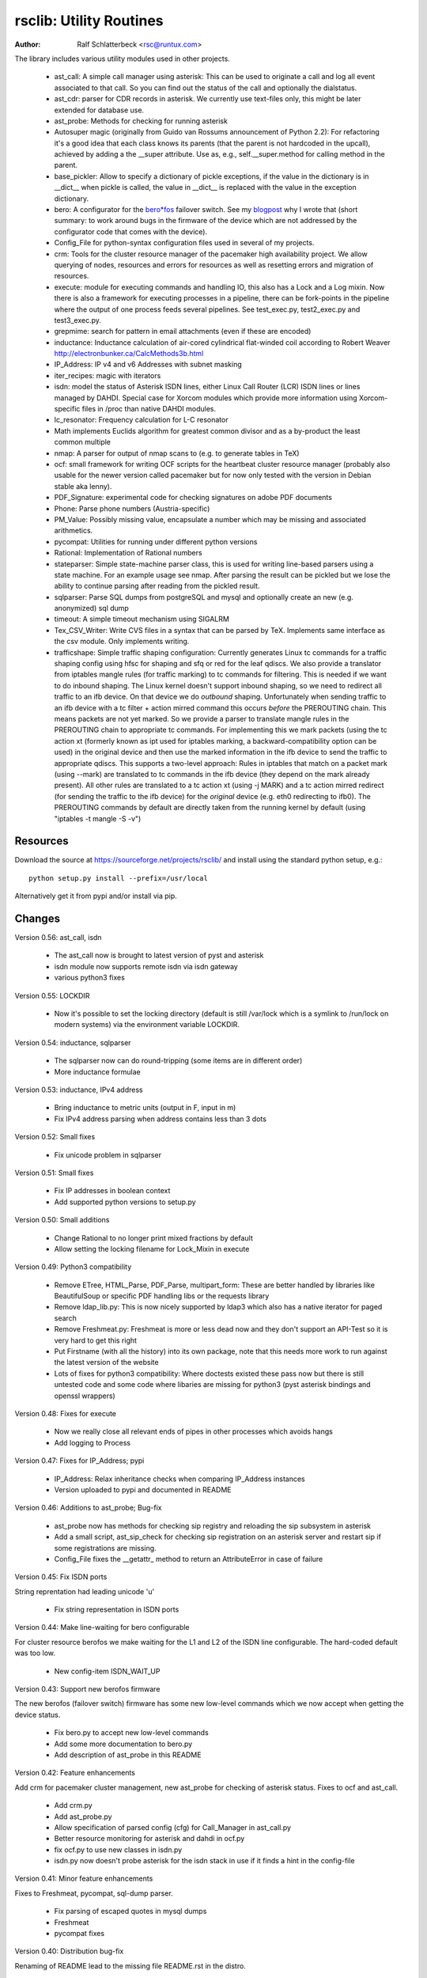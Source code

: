 rsclib: Utility Routines
========================

:Author: Ralf Schlatterbeck <rsc@runtux.com>

The library includes various utility modules used in other projects.

 - ast_call: A simple call manager using asterisk: This can be used to
   originate a call and log all event associated to that call. So you
   can find out the status of the call and optionally the dialstatus.
 - ast_cdr: parser for CDR records in asterisk. We currently use
   text-files only, this might be later extended for database use.
 - ast_probe: Methods for checking for running asterisk
 - Autosuper magic (originally from Guido van Rossums announcement of
   Python 2.2): For refactoring it's a good idea that each class knows
   its parents (that the parent is not hardcoded in the upcall),
   achieved by adding a the __super attribute. Use as, e.g.,
   self.__super.method for calling method in the parent.
 - base_pickler: Allow to specify a dictionary of pickle exceptions, if
   the value in the dictionary is in __dict__ when pickle is called, the
   value in __dict__ is replaced with the value in the exception
   dictionary.
 - bero: A configurator for the `bero*fos`_ failover switch. See my
   `blogpost`_ why I wrote that (short summary: to work around bugs in
   the firmware of the device which are not addressed by the
   configurator code that comes with the device).
 - Config_File for python-syntax configuration files used in several of
   my projects.
 - crm: Tools for the cluster resource manager of the pacemaker high
   availability project. We allow querying of nodes, resources and
   errors for resources as well as resetting errors and migration of
   resources.
 - execute: module for executing commands and handling IO, this also
   has a Lock and a Log mixin. Now there is also a framework for
   executing processes in a pipeline, there can be fork-points in the
   pipeline where the output of one process feeds several pipelines.
   See test_exec.py, test2_exec.py and test3_exec.py.
 - grepmime: search for pattern in email attachments (even if these are
   encoded)
 - inductance: Inductance calculation of air-cored cylindrical
   flat-winded coil according to Robert Weaver
   http://electronbunker.ca/CalcMethods3b.html
 - IP_Address: IP v4 and v6 Addresses with subnet masking
 - iter_recipes: magic with iterators
 - isdn: model the status of Asterisk ISDN lines, either Linux Call
   Router (LCR) ISDN lines or lines managed by DAHDI. Special case for
   Xorcom modules which provide more information using Xorcom-specific
   files in /proc than native DAHDI modules.
 - lc_resonator: Frequency calculation for L-C resonator
 - Math implements Euclids algorithm for greatest common divisor and as
   a by-product the least common multiple
 - nmap: A parser for output of nmap scans to (e.g. to generate tables
   in TeX)
 - ocf: small framework for writing OCF scripts for the heartbeat
   cluster resource manager (probably also usable for the newer version
   called pacemaker but for now only tested with the version in Debian
   stable aka lenny).
 - PDF_Signature: experimental code for checking signatures on adobe PDF
   documents
 - Phone: Parse phone numbers (Austria-specific)
 - PM_Value: Possibly missing value, encapsulate a number which may be
   missing and associated arithmetics.
 - pycompat: Utilities for running under different python versions
 - Rational: Implementation of Rational numbers
 - stateparser: Simple state-machine parser class, this is used for
   writing line-based parsers using a state machine. For an example
   usage see nmap. After parsing the result can be pickled but we lose
   the ability to continue parsing after reading from the pickled
   result.
 - sqlparser: Parse SQL dumps from postgreSQL and mysql and optionally
   create an new (e.g. anonymized) sql dump
 - timeout: A simple timeout mechanism using SIGALRM
 - Tex_CSV_Writer: Write CVS files in a syntax that can be parsed by
   TeX. Implements same interface as the csv module. Only implements
   writing.
 - trafficshape: Simple traffic shaping configuration: Currently
   generates Linux tc commands for a traffic shaping config using hfsc
   for shaping and sfq or red for the leaf qdiscs. We also provide a
   translator from iptables mangle rules (for traffic marking) to tc
   commands for filtering. This is needed if we want to do inbound
   shaping. The Linux kernel doesn't support inbound shaping, so we need
   to redirect all traffic to an ifb device. On that device we do
   *outbound* shaping. Unfortunately when sending traffic to an ifb
   device with a tc filter + action mirred command this occurs *before*
   the PREROUTING chain. This means packets are not yet marked. So we
   provide a parser to translate mangle rules in the PREROUTING chain to
   appropriate tc commands. For implementing this we mark packets (using
   the tc action xt (formerly known as ipt used for iptables marking, a
   backward-compatibility option can be used) in the original device and
   then use the marked information in the ifb device to send the traffic
   to appropriate qdiscs. This supports a two-level approach: Rules in
   iptables that match on a packet mark (using --mark) are translated to
   tc commands in the ifb device (they depend on the mark already
   present). All other rules are translated to a tc action xt (using -j
   MARK) and a tc action mirred redirect (for sending the traffic to the
   ifb device) for the *original* device (e.g. eth0 redirecting to
   ifb0). The PREROUTING commands by default are directly taken from the
   running kernel by default (using "iptables -t mangle -S -v")

.. _`bero*fos`: https://shop.beronet.com/product_info.php/cPath/56/products_id/159
.. _`blogpost`: http://blog.runtux.com/2009/04/09/81/

Resources
---------

Download the source at https://sourceforge.net/projects/rsclib/
and install using the standard python setup, e.g.::

 python setup.py install --prefix=/usr/local

Alternatively get it from pypi and/or install via pip.


Changes
-------

Version 0.56: ast_call, isdn

    - The ast_call now is brought to latest version of pyst and asterisk
    - isdn module now supports remote isdn via isdn gateway
    - various python3 fixes

Version 0.55: LOCKDIR

    - Now it's possible to set the locking directory (default is still
      /var/lock which is a symlink to /run/lock on modern systems) via
      the environment variable LOCKDIR.

Version 0.54: inductance, sqlparser

    - The sqlparser now can do round-tripping (some items are in
      different order)
    - More inductance formulae

Version 0.53: inductance, IPv4 address

    - Bring inductance to metric units (output in F, input in m)
    - Fix IPv4 address parsing when address contains less than 3 dots

Version 0.52: Small fixes

    - Fix unicode problem in sqlparser

Version 0.51: Small fixes

    - Fix IP addresses in boolean context
    - Add supported python versions to setup.py

Version 0.50: Small additions

    - Change Rational to no longer print mixed fractions by default
    - Allow setting the locking filename for Lock_Mixin in execute

Version 0.49: Python3 compatibility

   - Remove ETree, HTML_Parse, PDF_Parse, multipart_form: These are
     better handled by libraries like BeautifulSoup or specific PDF
     handling libs or the requests library
   - Remove ldap_lib.py: This is now nicely supported by ldap3 which
     also has a native iterator for paged search
   - Remove Freshmeat.py: Freshmeat is more or less dead now and they
     don't support an API-Test so it is very hard to get this right
   - Put Firstname (with all the history) into its own package, note
     that this needs more work to run against the latest version of the
     website
   - Lots of fixes for python3 compatibility: Where doctests existed
     these pass now but there is still untested code and some code where
     libaries are missing for python3 (pyst asterisk bindings and
     openssl wrappers)

Version 0.48: Fixes for execute

   - Now we really close all relevant ends of pipes in other processes
     which avoids hangs
   - Add logging to Process

Version 0.47: Fixes for IP_Address; pypi

   - IP_Address: Relax inheritance checks when comparing IP_Address
     instances
   - Version uploaded to pypi and documented in README

Version 0.46: Additions to ast_probe; Bug-fix

   - ast_probe now has methods for checking sip registry and reloading
     the sip subsystem in asterisk
   - Add a small script, ast_sip_check for checking sip registration on
     an asterisk server and restart sip if some registrations are
     missing.
   - Config_File fixes the __getattr_ method to return an
     AttributeError in case of failure

Version 0.45: Fix ISDN ports

String reprentation had leading unicode 'u'

   - Fix string representation in ISDN ports

Version 0.44: Make line-waiting for bero configurable

For cluster resource berofos we make waiting for the L1 and L2 of the
ISDN line configurable. The hard-coded default was too low.

   - New config-item ISDN_WAIT_UP

Version 0.43: Support new berofos firmware

The new berofos (failover switch) firmware has some new low-level
commands which we now accept when getting the device status.

  - Fix bero.py to accept new low-level commands
  - Add some more documentation to bero.py
  - Add description of ast_probe in this README

Version 0.42: Feature enhancements

Add crm for pacemaker cluster management, new ast_probe for checking of
asterisk status. Fixes to ocf and ast_call.

  - Add crm.py
  - Add ast_probe.py
  - Allow specification of parsed config (cfg) for Call_Manager in
    ast_call.py
  - Better resource monitoring for asterisk and dahdi in ocf.py
  - fix ocf.py to use new classes in isdn.py
  - isdn.py now doesn't probe asterisk for the isdn stack in use if it
    finds a hint in the config-file

Version 0.41: Minor feature enhancements

Fixes to Freshmeat, pycompat, sql-dump parser.

  - Fix parsing of escaped quotes in mysql dumps
  - Freshmeat
  - pycompat fixes

Version 0.40: Distribution bug-fix

Renaming of README lead to the missing file README.rst in the distro.

  - Fix MANIFEST.in

Version 0.39: Minor feature enhancements

Fixes to hexdump, unicode issues (elementtree wrapper, stateparser).
Add some fixes to IP_Address comparison. The nmap output has changed in
recent versions, adapt to new format.

  - Make address in hexdump configurable
  - Bug-fix with comparison of sub-classes in IP_Address
  - Unicode support in ETree
  - Unicode support in stateparser
  - Fix for trailing empty attributes in CSV output of PostgreSQL dumps
    in sqlparser
  - Unicode support in sqlparser (uses stateparser)
  - Parse new nmap format
  - Fix for configurable Releasetools location

Version 0.38: Minor feature enhancements

Fix boolean conversion of IP6_Address (and IP4_Address).

 - IP6_Address would throw an error when trying a truth-test. Add
   __nonzero__ (which always returns True even for the 0 Address)

Version 0.37: Minor feature enhancements

Change sort-order of IP_Address, make IP_Address immutable, use
metaclass magic to allow copy-constructor semantics.

 - Sort order of IP_Address objects (both v4 and v6) now reverses the
   order of the netmask: If the IP-Address part of the objects to
   compare are the same, we used to sort by *inverse* netmask (putting
   smaller networks with higher netmask first). We now reversed this to
   be compatible with PostgrSQL cidr type objects.
 - All attributes of IP_Address objects are now implemented as
   properties to return the '_' variant of the attribute. Thus
   IP_Address objects are (when using the public interface) immutable.
   Since we already had a __hash__ method this effectively fixes the
   interface to not allow mutation of objects that are in a dictionary.
 - Allow calling the IP_Address constructors with another IP_Address
   object. Since IP_Address objects are now immutable we use metaclass
   trickery to return the passed object itself (instead of generating a
   copy).

Version 0.36: Minor feature enhancements

Allow auto-coercion of comparison parameters. Add parent property and
is_sibling test.

 - Now comparison operators and 'in' do auto coercion.
 - Add parent property (next bigger network)
 - Add is_sibling test (same parent)

Version 0.35: Minor feature enhancements

Add 'mask_len' as an alias of 'mask' to IP_Address.

 - Need the network mask length (aka prefix length) sometimes as
   mask_len (e.g. for FFM on github).

Version 0.34: Minor feature enhancements

Fix trafficshape to use new tc syntax. Add label to hexdump.

 - The tc command has renamed the ``ipt`` action to ``xt`` (Linux
   introduced xtables as a refactoring of iptables), the old ``ipt`` is
   still available in ``iproute2`` but we make ``xt`` the default now.
   A backward-compatibility parameter can be used to get the old
   behavior.
 - Add save-mark to iptables action parser.
 - The hexdump class now can generate labels.

Version 0.33: Minor feature enhancements

More fixes for ast_call.

 - Add parser for events from asterisk wireshark trace
 - Add fail.log for 'real' test
 - Don't double-register call with Call_Manager
 - Allow explicit matching by account-code

Version 0.32: Minor feature enhancements

More fixes for ast_call.

 - Regression test with pyst asterisk emulator
 - Fix case where OriginateResponse immediately returns Failure
 - Tests for cases where Hangup comes before or after the
   OriginateResponse

Version 0.31: Minor feature enhancements

Fix ast_call for immediately failing calls. Fix dahdi channel
computation in isdn.py.

 - Fix OriginateResponse handling in ast_call
 - Fix dahdi channel computation, can't directly use the span, use the
   basechan attribute

Version 0.30: Minor feature enhancements

Fix how dahdi vs. mISDN interpret what is called an interface and what
is called a port. In mISDN we can combine several ports (physical lines)
to an interface. In dahdi both are the same (a port is a span in dahdi).

 - Remove parsing of B- and C- channels from dahdi isdn parser

Version 0.29: Minor feature enhancements

The lcr module is now named isdn. It can now handle isdn interfaces
managed by Asterisk DAHDI in addition to Linux Call Router (LCR).

Version 0.28: Minor feature enhancements

Fix inductance formula of Robert Weaver, thanks Robert for pointing me
to the correction you did on your new site! For most doctests in the
inductance module the error was in the lower percentage points.
Add an xxrange iterator to the iter_recipes that can replace pythons
native xrange iterator but works with long integers. Needed for some
operations on IPv6 addresses in the IP_Address module.

 - Fix inductance calculation according to patch from Robert Weaver
 - Add xxrange iterator to iter_recipes
 - Use new xxrange instead of xrange in IP_Address module, add a test
   that failed with large numbers for IPv6

Version 0.27: Minor feature enhancements

Add pageurl and pageinfo attributes to HTML_Parser.Page_Tree, other
enhancements to HTML_Parser. Add pickle support to parser classes.
Fix comparison of IP_Address classes.

 - Add pageurl and pageinfo attributes to HTML_Parser.Page_Tree storing
   information retrieved via geturl and info calls from urllib2.
 - Parser classes in stateparser.py and HTML_Parse.py where not
   pickleable, fixed by removing parser-specific attributes when calling
   pickle. Note that the parsing cannot be continued after reading class
   from a pickle.
 - Add base_pickler module to allow pickle exceptions
 - HTML_Parse: Make Parse_Error a ValueError
 - HTML_Parse: Raise line number with exception
 - HTML_Parse: Add a timeout
 - HTML_Parse: raise Retries_Exceeded with url
 - HTML_Parse: url parameter may now be None, not joined with site
   parameter
 - Add pageurl and pageinfo to HTML_Parse
 - IP_Address: Fix comparison
 - Slight refactoring of NMAP_Parser class

Version 0.26: Minor feature enhancements

Fix double-utf-8-encoding option for sqlparser. Enhance stderr handling
for exec_pipe.

 - More detected broken encodings for fix_double_encode option
 - execute.py: add error message from executed command to message raised
   by exec_pipe, make stderr output available in non-failing case.

Version 0.25: Minor feature enhancements

Add sqlparser for parsing SQL dumps of PostgreSQL and mysql, add Phone
to parse phone numbers.

 - sqlparser added
 - Phone added for parsing phone numbers

Version 0.24: Minor feature enhancements

Better syntax checks and comparison operators for IP_Address, bug fixes
for parser and __str__ for IP_Address.IP6_Address

 - IP_Address better syntax checks
 - IP_Address __cmp__ and __eq__ improved for comparison with other types
 - more regression tests for IP6_Address
 - bug fixes in __str__ and parser of IP6_Address
 - support for strict checking of netmask (all bits at right of netmask
   must be zero if strict_mask is True)

Version 0.23: Minor feature enhancements

IP4_Address can now be put in a dict, add a subnets iterator for
IP4_Address. Factor IP_Address and add IP6_Address

 - Add __hash__ for IP_Address
 - The new subnets iterator for IP_Address iterates over all IPs in a
   subnet. Optionally a netmask can be specified.
 - Support for IPv6 addresses
 - rename IP4_Address to IP_Address

Version 0.22: Minor feature enhancements

Allow unicode ip address input, hopefully make rsclib installable via pip.

 - Address given to IP4_Address constructor now may be unicode
 - Add download_url to setup.py to make installable via pip

Version 0.21: Minor feature enhancements

Fix autosuper: allow to inherit from non-autosuper classes, some small
fixes to ast_call and lcr parser. Fix ETree pretty-printing. Update
Freshmeat to new hostname. Add dotted netmaks parsing to IP4_Address.

 - Since python2.6 constructor of "object" do not allow parameters, so
   we need to strip these when doing the upcall from autosuper. This
   fails when e.g. inheriting from a non-autosuper enabled class, e.g.,
   class (With_Autosuper, dict)
   in that case dict would get empty parameters. New implementation
   finds out if our upcall is to "object", only in that case strip
   parameters.
 - ast_call now processes all queued unhandled events when a call is
   matched.
 - update regression test for ast_call.Call
 - lcr parser: fix regex, port can have an empty name.
 - Optimize call matching in ast_call: mark call as closed once we are
   sure about the uniqueid. Add matching of Account-Code.
 - Fix ETree pretty-printing: don't print unicode strings when arguments
   are already converted
 - freshmeat.net now is freecode.com (and the API redirects there),
   update Freshmeat.py to new hostname (including .netrc credentials
   with compatibility for old name).
 - explicit mask paramter of IP4_Address can now be a dotted netmask.

Version 0.20: Not announced on freshmeat

Database value output for ast_cdr, added inductance calculation.

 - ast_cdr: Add methods for database values of CDR records -- database
   values of CDRs are different, they don't include start, end, answer
   time-stamps but instead only a calldate, in addition the amaflags are
   numerical in the database.
 - added inductance calculation

Version 0.19: Not announced on freshmeat

Extend ETree with a walk method and implement small ldap library

 - ETree: add walk method to walk the tree and call an optional pre- and
   post-hook function
 - ldap_lib: common ldap tasks for user and group search, and an
   iterator for paged search (used with active directory).

Version 0.18: Not announced on freshmeat

Bugfix of ast_call and update for asterisk 1.6, small extension to
IP4_Address.

 - ast_call: match calls via (unique) account code
 - ast_call: State vs ChannelState parameter in Newstate event
 - ast_call: handle immediate error from asterisk (e.g. Permission Denied)
 - IP4_Address: add netblk (start and end address for address with
   netmask)

Version 0.17: Not announced on freshmeat

Factor ETree (extended ElementTree) from HTML_Parse. New Freshmeat
module to get project information and submit new releases via the new
freshmeat REST API. New simple hexdump module.

 - New ETree.py (extended ElementTree)
 - New Freshmeat.py
 - New hexdump.py
 - adapt lcr module to new version of Linux Call Router

Version 0.16: Not announced on freshmeat

Add an iptables to tc translator for translating mangle rules in the
iptables PREROUTING chain to appropriate tc commands (using an ipt
action and mirred redirect actions).

 - Add iptables to tc translator to trafficshape.py

Version 0.15: Not announced on freshmeat

Add a framework for traffic shaping with linux iproute (tc). Minor
updates to iter_recipes.

 - Initial implementation of trafficshape.py
 - Add iter_recipes.combinations from python2.6 manpage of itertools
   for backward compatibility

Version 0.14: Not announced on freshmeat

Add a framework for process pipeline execution, processes can either be
python methods or external programs (with parameter list).  They can be
connected in a pipe and there may be T-points in the pipe, where the
pipe forks into two or more pipelines fed by the output of one process.

 - Add process pipeline framework
 - HTML_Parse now has an explicit translate hook for preprocessing the
   html page before parsing it. This defaults to the old behaviour of
   filtering out common characters in broken HTML.
 - Add nmap parser (e.g. to generate TeX tables from an nmap scan)
 - Fix Lock_Mixin in execute module to remove lockfile at exit,
   this used to rely on __del__ which breaks in certain cases.
 - add file upload to HTML_Parse

Version 0.13: Not announced on freshmeat

Bug-Fix Release: Fix signal handler in timeout.py

 - fix signal handler timeout.py

Version 0.12: Not announced on freshmeat

Add a simple timeout mechanism using SIGALRM.

 - add timeout.py

Version 0.11: Not announced on freshmeat

Add a parser for CDR records in asterisk. We currently use text-files
only, this might be later extended for database use. Some fixes for
ast_call, make call-handling more robust (some race conditions would
identify events of other calls as belonging to our initiated call).
Add an execute module for executing commands and handling IO, this also
has a Lock and a Log mixin. Add ocf.py, a small framework for writing
OCF scripts for the heartbeat cluster resource manager (probably also
usable for the newer version called pacemaker but for now only tested
with the version in Debian stable aka lenny). Add lcr.py to model the
status of Linux Call Router ISDN lines.

 - add ast_cdr.py
 - fix ast_call.py
 - fix up-chaining in stateparser.py
 - add execute.py
 - add ocf.py
 - add lcr.py

Version 0.10: Not announced on freshmeat

add ast_call for asterisk auto-dialling, small fixes to IP4_Address, add
bero*fos configurator, experimental code for checking PDF signature

 - add ast_call.py
 - Firstname: don't look up names with len < 2
 - IP4_Address: some aliases for common functions
 - IP4_Address: add __cmp__
 - bero.py: bero*fos configurator
 - HTML_Parse updated for python 2.5
 - stateparser update: use self.matrix by default
 - PDF_Signature: experimental code for checking signatures on adobe PDF
   documents
 - iter_recipes: some magic with iterators

Version 0.9: Not announced on freshmeat

Add binom to the Math package, add Firstname, Bug-Fix Release Rational

 - binom (n, m) computes the binomial coefficient of n, m.
 - Firstname: check if candidate is a first name candidate according to
   popular web site.
 - Rational: On division we could get a negative denominator -- fixed
 - make Config_File a descendent of autosuper

Version 0.8: Not announced on freshmeat

Added more documentation.
State-machine parser stateparser implemented. Rational number arithmetic
package added.

 - stateparser implemented (simple state-machine line-oriented
   configurable parser)
 - usage-example of IP4_Address prints debian /etc/network/interfaces
   entry.
 - Math added (Euclids algorithm, gcd, lcm)
 - Rational number arithmetics
 - cookie processing for HTML_Parse
 - basic HTML auth for HTML_Parse
 - HTML_Parse: move to urllib2

Version 0.7: Not announced on freshmeat

Small Python library with various things such as Configuration file
parsing (in Python syntax), HTML and PDF parsing.

 - First Release version
